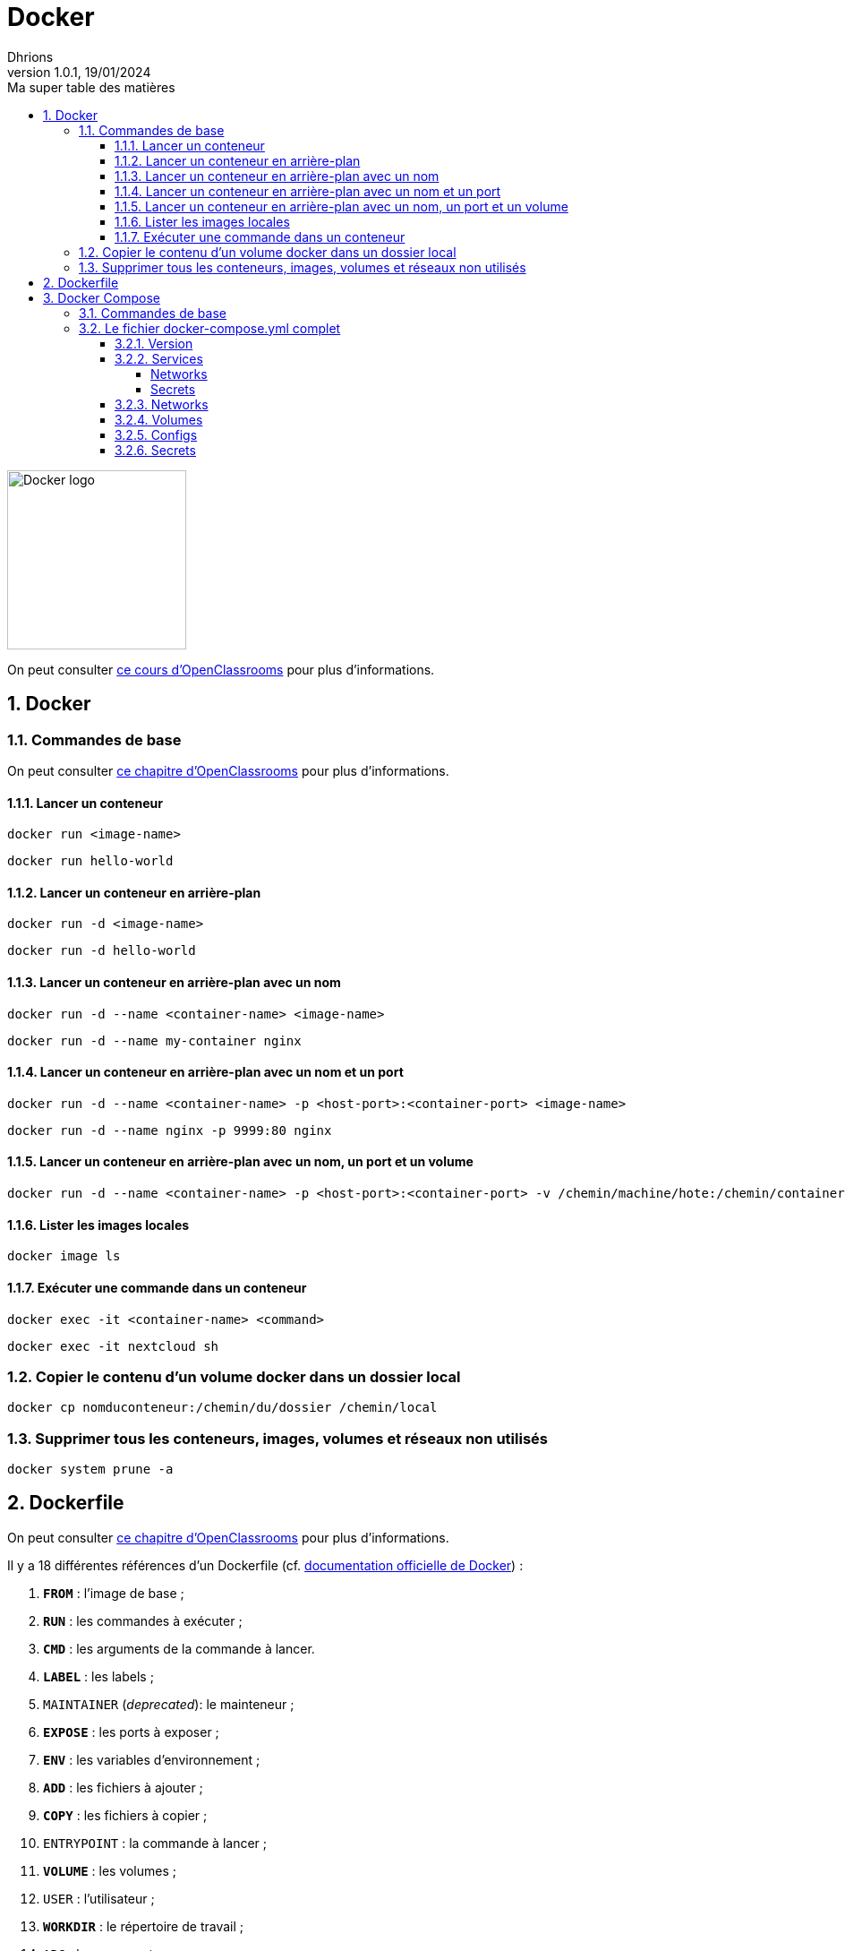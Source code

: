 = Docker
Dhrions
Version 1.0.1, 19/01/2024
// Document attributes
:sectnums:                                                          
:toc:                                                   
:toclevels: 5  
:toc-title: Ma super table des matières
:icons: font

:description: Example AsciiDoc document                             
:keywords: AsciiDoc                                                 
:imagesdir: ./images
:iconsdir: ./icons
:stylesdir: ./styles
:scriptsdir: ./js

// Mes variables
:url-wiki: https://fr.wikipedia.org/wiki
:url-wiki-Europe-Ouest: {url-wiki}/Europe_de_l%27Ouest

// This is the optional preamble (an untitled section body).
// Useful for writing simple sectionless documents consisting only of a preamble.

image::https://www.docker.com/wp-content/uploads/2023/08/logo-guide-logos-2.svg[Docker logo, 200]

On peut consulter https://openclassrooms.com/fr/courses/2035766-optimisez-votre-deploiement-en-creant-des-conteneurs-avec-docker[ce cours d'OpenClassrooms] pour plus d'informations.

== Docker

=== Commandes de base

On peut consulter https://openclassrooms.com/fr/courses/2035766-optimisez-votre-deploiement-en-creant-des-conteneurs-avec-docker/6211458-lancez-votre-premier-conteneur-en-local[ce chapitre d'OpenClassrooms] pour plus d'informations.

==== Lancer un conteneur

[source, bash]
----
docker run <image-name>
----

[source, bash]
----
docker run hello-world
----

==== Lancer un conteneur en arrière-plan

[source, bash]
----
docker run -d <image-name>
----

[source, bash]
----
docker run -d hello-world
----

==== Lancer un conteneur en arrière-plan avec un nom

[source, bash]
----
docker run -d --name <container-name> <image-name>
----

[source, bash]
----
docker run -d --name my-container nginx
----

==== Lancer un conteneur en arrière-plan avec un nom et un port

[source, bash]
----
docker run -d --name <container-name> -p <host-port>:<container-port> <image-name>
----

[source, bash]
----
docker run -d --name nginx -p 9999:80 nginx
----

==== Lancer un conteneur en arrière-plan avec un nom, un port et un volume

[source, bash]
----
docker run -d --name <container-name> -p <host-port>:<container-port> -v /chemin/machine/hote:/chemin/container/docker <image-name>
----

==== Lister les images locales

[source, bash]
----
docker image ls
----

==== Exécuter une commande dans un conteneur

[source, bash]
----
docker exec -it <container-name> <command>
----

[source, bash]
----
docker exec -it nextcloud sh
----

=== Copier le contenu d'un volume docker dans un dossier local

[source, bash]
----
docker cp nomduconteneur:/chemin/du/dossier /chemin/local
----

=== Supprimer tous les conteneurs, images, volumes et réseaux non utilisés

[source, bash]
----
docker system prune -a
----

== Dockerfile

On peut consulter https://openclassrooms.com/fr/courses/2035766-optimisez-votre-deploiement-en-creant-des-conteneurs-avec-docker/6211517-creez-votre-premier-dockerfile[ce chapitre d'OpenClassrooms] pour plus d'informations.

Il y a 18 différentes références d'un Dockerfile (cf. https://docs.docker.com/engine/reference/builder/[documentation officielle de Docker]) :

. *`FROM`* : l'image de base ;
. *`RUN`* : les commandes à exécuter ;
. *`CMD`* : les arguments de la commande à lancer.
. *`LABEL`* : les labels ;
. `MAINTAINER` (_deprecated_): le mainteneur ;
. *`EXPOSE`* : les ports à exposer ;
. *`ENV`* : les variables d'environnement ;
. *`ADD`* : les fichiers à ajouter ;
. *`COPY`* : les fichiers à copier ;
. `ENTRYPOINT` : la commande à lancer ;
. *`VOLUME`* : les volumes ;
. `USER` : l'utilisateur ;
. *`WORKDIR`* : le répertoire de travail ;
. `ARG` : les arguments ;
. `ONBUILD` : les commandes à exécuter lors de la construction d'une image enfant.
. `STOPSIGNAL` : le signal d'arrêt ;
. `HEALTHCHECK` : la commande de santé ;
. `SHELL` : le shell.

== Docker Compose

=== Commandes de base

[source, bash]
----
# Lancer les services
docker-compose up

# Lancer les services en arrière-plan
docker-compose up -d

# Lancer un service en particulier
docker-compose up nomduservice

# Lancer un service en particulier en arrière-plan
docker-compose up -d nomduservice
----

=== Le fichier docker-compose.yml complet

Il y a 6 _top-level elements_ (cf. https://docs.docker.com/compose/compose-file/[documentation officielle de Docker Compose]) :

- `version` : la version de la syntaxe du fichier (cf. https://docs.docker.com/compose/compose-file/04-version-and-name/[documentation officielle de Docker Compose]) ;
- `services` : les services à lancer (cf. https://docs.docker.com/compose/compose-file/05-services/[documentation officielle de Docker Compose]);
- `networks` : les réseaux à créer (cf. https://docs.docker.com/compose/compose-file/06-networks/[documentation officielle de Docker Compose]);
- `volumes` : les volumes à créer ;
- `configs` : les fichiers de configuration à créer ;
- `secrets` : les secrets à créer.

Un seul _top-level element_ est obligatoire : `services` (cf. https://docs.docker.com/compose/compose-file/03-compose-file/[documentation officielle de Docker Compose]).

Les deux extraits de code suivants sont équivalents :

----
top-level-element:
    element1:
        sub-element1: "abcdefgh"
----

----
top-level-element:
    element1:
        sub-element1=abcdefgh
----

CAUTION:: Dans ce dernier cas, il faut veiller à ne pas mettre de guillemets autour de la valeur (il faut bien écrire `sub-element1=abcdefgh` et non `sub-element1="abcdefgh"`).
Cela peut être source de problèmes.

==== Version

==== Services

D'après https://docs.docker.com/compose/compose-file/05-services/[la documentation officielle de Docker Compose], il existe 83 attributs pour les services.
Parmi ceux-là, les deux plus importants sont :

. `image` : l'image à utiliser (cf. https://docs.docker.com/compose/compose-file/05-services/#image[documentation officielle de Docker Compose]) ;
. `build` : les options de build (cf. https://docs.docker.com/compose/compose-file/05-services/#build[documentation officielle de Docker Compose]).

NOTE:: En effet, pour construire un service, il faut utiliser une image.
Soit on utilise une image déjà existante (`image`), soit on construit une image (`build`).

Les autres attributs importants sont :

. `container_name` : le nom du conteneur (cf. https://docs.docker.com/compose/compose-file/05-services/#container_name[documentation officielle de Docker Compose]) ;
. `command` : la commande à lancer (cf. https://docs.docker.com/compose/compose-file/05-services/#command[documentation officielle de Docker Compose]) ;
. `environment` : les variables d'environnement (cf. https://docs.docker.com/compose/compose-file/05-services/#environment[documentation officielle de Docker Compose]) ;
. `ports` : les ports à exposer (cf. https://docs.docker.com/compose/compose-file/05-services/#ports[documentation officielle de Docker Compose]) ;
. `volumes` : les volumes à monter (cf. https://docs.docker.com/compose/compose-file/05-services/#volumes[documentation officielle de Docker Compose]) ;
. `networks` : les réseaux à utiliser (cf. https://docs.docker.com/compose/compose-file/05-services/#networks[documentation officielle de Docker Compose]) ;
. `depends_on` : les dépendances (cf. https://docs.docker.com/compose/compose-file/05-services/#depends_on[documentation officielle de Docker Compose]) ;
. `restart` : la politique de redémarrage (cf. https://docs.docker.com/compose/compose-file/05-services/#restart[documentation officielle de Docker Compose]) ;
. `labels` : les labels (cf. https://docs.docker.com/compose/compose-file/05-services/#labels[documentation officielle de Docker Compose]).

===== Networks

La rubrique `networks` du _top-level element_ `services` indique les paramètres réseaux du service considéré (cf. https://docs.docker.com/compose/compose-file/05-services/#networks[documentation officielle de Docker Compose]).

Un des attributs intéressants est `aliases` (cf. https://docs.docker.com/compose/compose-file/05-services/#aliases[documenation officielle]).
Il permet de donner un ou plusieurs noms d'hôte supplémentaires au conteneur considéré.

Ainsi, si l'on considère l'extrait de code suivant :

[source, yml]
----
services:
  some-service:
    container_name: mycontainer
    networks:
      some-network:
        aliases:
          - alias1
          - alias3
      other-network:
        aliases:
          - alias2
----

Si nous avons un autre conteneur sur le réseau `some-network`, il pourra pinguer le container `mycontainer` en tapant l'une des commandes suivantes :

[source, bash]
----
ping mycontainer
ping alias1
ping alias3
----

Si nous avons un autre conteneur sur le réseau `some-network`, il pourra pinguer le container `mycontainer` en tapant l'une des commandes suivantes :

[source, bash]
----
ping mycontainer
ping alias2
----

===== Secrets


==== Networks

D'après https://docs.docker.com/compose/compose-file/06-networks/#attachable[la documentation officielle de Docker Compose], il existe 9 attributs :

. `driver` : le driver du réseau (cf. https://docs.docker.com/compose/compose-file/06-networks/#driver[documentation officielle de Docker Compose]) ;
. `driver_opts` : les options du driver (cf. https://docs.docker.com/compose/compose-file/06-networks/#driver_opts[documentation officielle de Docker Compose]) ;
. `attachable` : si le réseau est attachable (cf. https://docs.docker.com/compose/compose-file/06-networks/#attachable[documentation officielle de Docker Compose]) ;
. `enable_ipv6` : si le réseau supporte l'IPv6 (cf. https://docs.docker.com/compose/compose-file/06-networks/#enable_ipv6[documentation officielle de Docker Compose]) ;
. `external` : si le réseau est externe (cf. https://docs.docker.com/compose/compose-file/06-networks/#external[documentation officielle de Docker Compose]) ;
. `ipam` : les options du driver IPAM (cf. https://docs.docker.com/compose/compose-file/06-networks/#ipam[documentation officielle de Docker Compose]) ;
. `internal` : si le réseau est interne (cf. https://docs.docker.com/compose/compose-file/06-networks/#internal[documentation officielle de Docker Compose]) ;
. `labels` : les labels du réseau (cf. https://docs.docker.com/compose/compose-file/06-networks/#labels[documentation officielle de Docker Compose]) ;
. `name` : le nom du réseau (cf. https://docs.docker.com/compose/compose-file/06-networks/#name[documentation officielle de Docker Compose]).

==== Volumes

==== Configs

==== Secrets